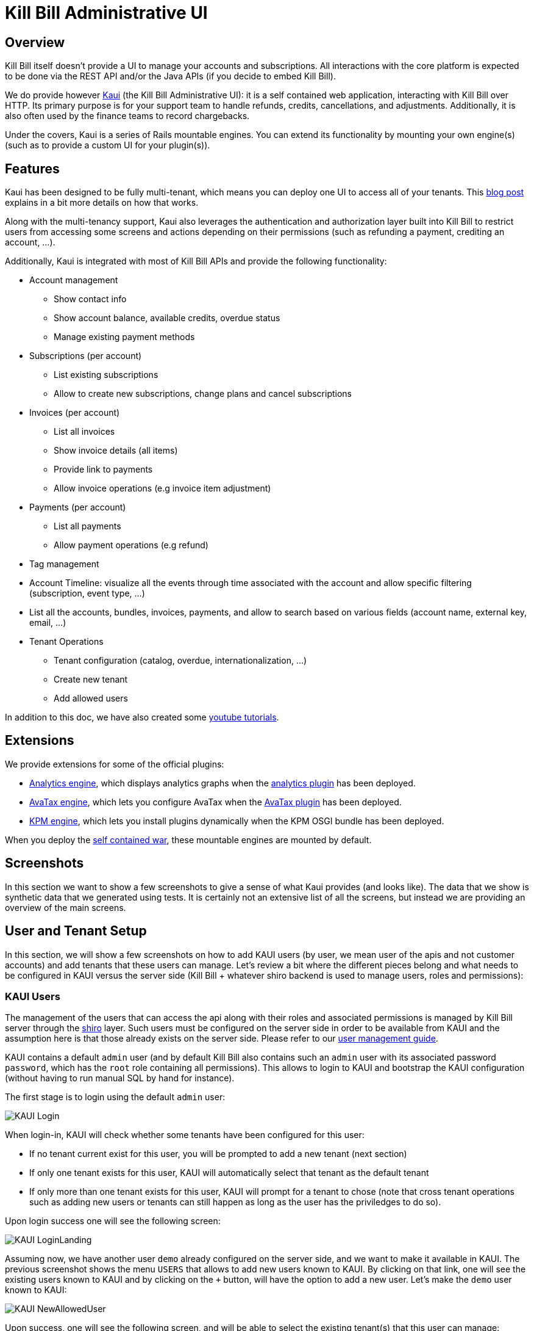 = Kill Bill Administrative UI

== Overview

Kill Bill itself doesn't provide a UI to manage your accounts and subscriptions. All interactions with the core platform is expected to be done via the REST API and/or the Java APIs (if you decide to embed Kill Bill).

We do provide however http://github.com/killbill/killbill-admin-ui-standalone[Kaui] (the Kill Bill Administrative UI): it is a self contained web application, interacting with Kill Bill over HTTP. Its primary purpose is for your support team to handle refunds, credits, cancellations, and adjustments. Additionally, it is also often used by the finance teams to record chargebacks.

Under the covers, Kaui is a series of Rails mountable engines. You can extend its functionality by mounting your own engine(s) (such as to provide a custom UI for your plugin(s)).

== Features

Kaui has been designed to be fully multi-tenant, which means you can deploy one UI to access all of your tenants. This http://killbill.io/blog/multi-tenancy-authorization/[blog post] explains in a bit more details on how that works.

Along with the multi-tenancy support, Kaui also leverages the authentication and authorization layer built into Kill Bill to restrict users from accessing some screens and actions depending on their permissions (such as refunding a payment, crediting an account, ...).

Additionally, Kaui is integrated with most of Kill Bill APIs and provide the following functionality:

* Account management
** Show contact info
** Show account balance, available credits, overdue status
** Manage existing payment methods
* Subscriptions (per account)
** List existing subscriptions
** Allow to create new subscriptions, change plans and cancel subscriptions
* Invoices (per account)
** List all invoices
** Show invoice details (all items)
** Provide link to payments
** Allow invoice operations (e.g invoice item adjustment)
* Payments (per account)
** List all payments
** Allow payment operations (e.g refund)
* Tag management
* Account Timeline: visualize all the events through time associated with the account and allow specific filtering (subscription, event type, ...)
* List all the accounts, bundles, invoices, payments, and allow to search based on various fields (account name, external key, email, ...)
* Tenant Operations
** Tenant configuration (catalog, overdue, internationalization, ...)
** Create new tenant
** Add allowed users


In addition to this doc, we have also created some https://www.youtube.com/watch?v=gnt7jkkxP2A&list=PLymeRbOZ_G8nt0F4wYn-qLFYqoc8MVB3l[youtube tutorials].

== Extensions

We provide extensions for some of the official plugins:

* https://github.com/killbill/killbill-analytics-ui[Analytics engine], which displays analytics graphs when the https://github.com/killbill/killbill-analytics-plugin[analytics plugin] has been deployed.
* https://github.com/killbill/killbill-avatax-ui[AvaTax engine], which lets you configure AvaTax when the https://github.com/killbill/killbill-avatax-plugin[AvaTax plugin] has been deployed.
* https://github.com/killbill/killbill-kpm-ui[KPM engine], which lets you install plugins dynamically when the KPM OSGI bundle has been deployed.

When you deploy the https://github.com/killbill/killbill-admin-ui-standalone[self contained war], these mountable engines are mounted by default.

== Screenshots

In this section we want to show a few screenshots to give a sense of what Kaui provides (and looks like). The data that we show is synthetic data that we generated using tests. It is certainly not an extensive list of all the screens, but instead we are providing an overview of the main screens.

== User and Tenant Setup

In this section, we will show a few screenshots on how to add KAUI users (by user, we mean user of the apis and not customer accounts) and add tenants that these users can manage. Let's review a bit where the different pieces belong and what needs to be configured in KAUI versus the server side (Kill Bill + whatever shiro backend is used to manage users, roles and permissions):

=== KAUI Users

The management of the users that can access the api along with their roles and associated permissions is managed by Kill Bill server through the http://shiro.apache.org/[shiro] layer. Such users must be configured on the server side in order to be available from KAUI and the assumption here is that those already exists on the server side. Please refer to our http://docs.killbill.io/latest/user_management.html[user management guide].

KAUI contains a default `admin` user (and by default Kill Bill also contains such an `admin` user  with its associated password `password`, which has the `root` role containing all permissions). This allows to login to KAUI and bootstrap the KAUI configuration (without having to run manual SQL by hand for instance).

The first stage is to login using the default `admin` user:

image:https://github.com/killbill/killbill-docs/raw/v3/userguide/assets/img/kaui/KAUI_Login.png[align=center]

When login-in, KAUI will check whether some tenants have been configured for this user:

* If no tenant current exist for this user, you will be prompted to add a new tenant (next section)
* If only one tenant exists for this user, KAUI will automatically select that tenant as the default tenant
*  If only more than one tenant exists for this user, KAUI will prompt for a tenant to chose (note that cross tenant operations such as adding new users or tenants can still happen as long as the user has the priviledges to do so).

Upon login success one will see the following screen:

image:https://github.com/killbill/killbill-docs/raw/v3/userguide/assets/img/kaui/KAUI_LoginLanding.png[align=center]


Assuming now, we have another user `demo` already configured on the server side, and we want to make it available in KAUI. The previous screenshot shows the menu `USERS` that allows to add new users known to KAUI. By clicking on that link, one will see the existing users known to KAUI and by clicking on the `+` button, will have the option to add a new user. Let's make the `demo` user known to KAUI:

image:https://github.com/killbill/killbill-docs/raw/v3/userguide/assets/img/kaui/KAUI_NewAllowedUser.png[align=center]

Upon success, one will see the following screen, and will be able to select the existing tenant(s) that this user can manage:

image:https://github.com/killbill/killbill-docs/raw/v3/userguide/assets/img/kaui/KAUI_NewAllowedUserLanding.png[align=center]

=== KAUI Tenants

The creation of tenants can either be done from KAUI directly or through Kill Bill (using api calls). There is a screen that allows to add known tenants to KAUI and from that screen the tenant will either be created in Kill Bill if it does not already exists or simply made visible to KAUI (if it already exists):

image:https://github.com/killbill/killbill-docs/raw/v3/userguide/assets/img/kaui/KAUI_AddNewTenant.png[align=center]

Upon success, one will see the following screen (we will come back to that screen later when doing all the per-tenant configuration). Also note that by default KAUI always adds the `admin` user as a default user for each tenant.

image:https://github.com/killbill/killbill-docs/raw/v3/userguide/assets/img/kaui/KAUI_AddNewTenantLanding.png[align=center]


In order to add users (other than default `admin`) that can access this new tenant, one must go back to the user screen and add that newly added tenant (as shown before).


== Accounts Pagination

After the user has logged in and after choosing the tenant, the user can search for a specific account (if no search query is entered, a list of all accounts is displayed):

image:https://github.com/killbill/killbill-docs/raw/v3/userguide/assets/img/kaui/account_search.png[align=center]

== Account

This shows the known information about a given user account:

image:https://github.com/killbill/killbill-docs/raw/v3/userguide/assets/img/kaui/account1.png[align=center]

image:https://github.com/killbill/killbill-docs/raw/v3/userguide/assets/img/kaui/account2.png[align=center]


== Billing Timeline

The billing timeline shows all the events that occurred for a specific user account:

image:https://github.com/killbill/killbill-docs/raw/v3/userguide/assets/img/kaui/timeline.png[align=center]

== Analytics

The Analytics screen will only be available when the analytics plugin has been deployed.

It lets you display custom metrics with filtering capabilities. We provide a few by default, but the analytics framework
lets you add any desired metric.

Here we show the MRR by plan over time:

image:https://github.com/killbill/killbill-docs/raw/v3/userguide/assets/img/kaui/mrr.png[align=center]

== KPM

The KPM screen will only be available when the KPM plugin has been deployed.

It lets you install and uninstall plugins, as well as start/stop/restart them at runtime:

image:https://github.com/killbill/killbill-docs/raw/v3/userguide/assets/img/kaui/kpm_install.png[align=center]
